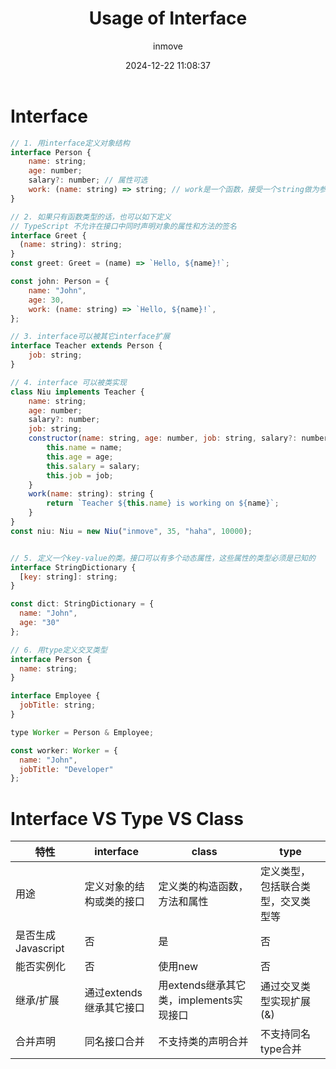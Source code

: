#+TITLE: Usage of Interface
#+DATE: 2024-12-22 11:08:37
#+DISPLAY: t
#+STARTUP: indent
#+OPTIONS: toc:10
#+AUTHOR: inmove
#+KEYWORDS: Interface
#+CATEGORIES: Typescript

* Interface
#+begin_src javascript
  // 1. 用interface定义对象结构
  interface Person {
      name: string;
      age: number;
      salary?: number; // 属性可选
      work: (name: string) => string; // work是一个函数，接受一个string做为参数，返回一个string
  }

  // 2. 如果只有函数类型的话，也可以如下定义
  // TypeScript 不允许在接口中同时声明对象的属性和方法的签名
  interface Greet {
    (name: string): string;
  }
  const greet: Greet = (name) => `Hello, ${name}!`;

  const john: Person = {
      name: "John",
      age: 30,
      work: (name: string) => `Hello, ${name}!`,
  };

  // 3. interface可以被其它interface扩展
  interface Teacher extends Person {
      job: string;
  }

  // 4. interface 可以被类实现
  class Niu implements Teacher {
      name: string;
      age: number;
      salary?: number;
      job: string;
      constructor(name: string, age: number, job: string, salary?: number) {
          this.name = name;
          this.age = age;
          this.salary = salary;
          this.job = job;
      }
      work(name: string): string {
          return `Teacher ${this.name} is working on ${name}`;
      }
  }
  const niu: Niu = new Niu("inmove", 35, "haha", 10000);


  // 5. 定义一个key-value的类。接口可以有多个动态属性，这些属性的类型必须是已知的
  interface StringDictionary {
    [key: string]: string;
  }

  const dict: StringDictionary = {
    name: "John",
    age: "30"
  };

  // 6. 用type定义交叉类型
  interface Person {
    name: string;
  }

  interface Employee {
    jobTitle: string;
  }

  type Worker = Person & Employee;

  const worker: Worker = {
    name: "John",
    jobTitle: "Developer"
  };
#+end_src

* Interface VS Type VS Class
| 特性               | interface                | class                                   | type                               |
|--------------------+--------------------------+-----------------------------------------+------------------------------------|
| 用途               | 定义对象的结构或类的接口 | 定义类的构造函数，方法和属性            | 定义类型，包括联合类型，交叉类型等 |
| 是否生成Javascript | 否                       | 是                                      | 否                                 |
| 能否实例化         | 否                       | 使用new                                 | 否                                 |
| 继承/扩展          | 通过extends继承其它接口  | 用extends继承其它类，implements实现接口 | 通过交叉类型实现扩展(&)            |
| 合并声明           | 同名接口合并             | 不支持类的声明合并                      | 不支持同名type合并                 |
